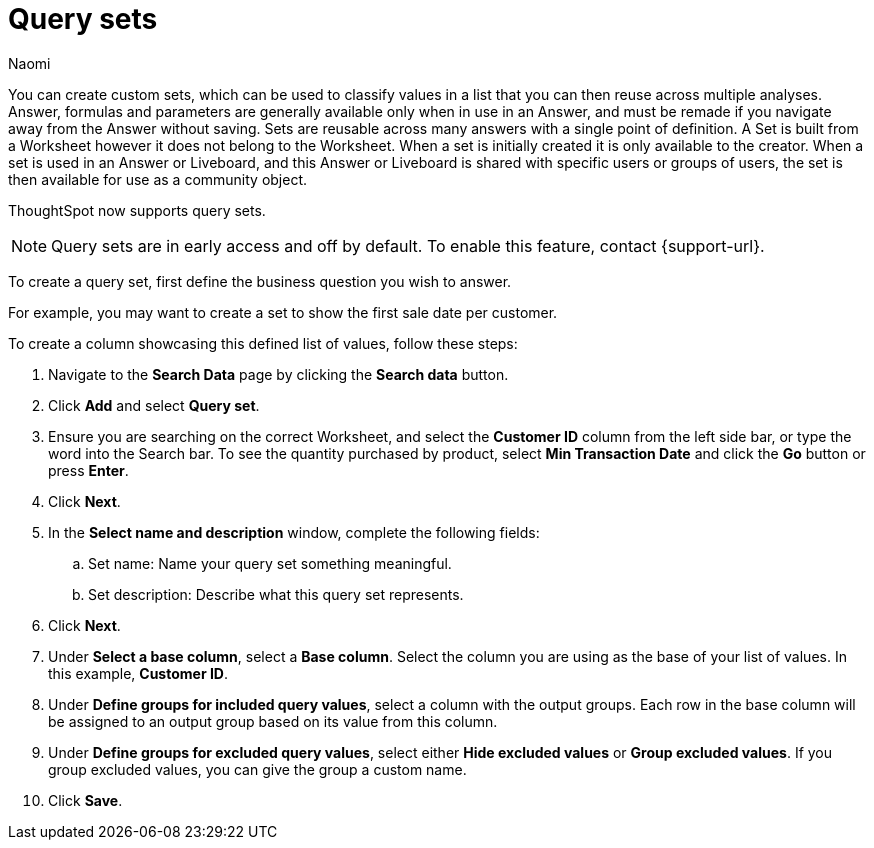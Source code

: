 = Query sets
:last_updated: 6/4/24
:author: Naomi
:linkattrs:
:page-layout: default-cloud-early-access
:experimental:
:description: You can now create custom query setss, which can be used to classify values in a list you can then reuse across multiple analyses.
:jira:

You can create custom sets, which can be used to classify values in a list that you can then reuse across multiple analyses. Answer, formulas and parameters are generally available only when in use in an Answer, and must be remade if you navigate away from the Answer without saving. Sets are reusable across many answers with a single point of definition. A Set is built from a Worksheet however it does not belong to the Worksheet. When a set is initially created it is only available to the creator. When a set is used in an Answer or Liveboard, and this Answer or Liveboard is shared with specific users or groups of users, the set is then available for use as a community object.

ThoughtSpot now supports query sets.

NOTE: Query sets are in early access and off by default. To enable this feature, contact {support-url}.


To create a query set, first define the business question you wish to answer.

//For example, you may have a data set containing the complete list of products available from a certain chain of stores. You may want to find out which products are most popular, and define them by sales volume as "gold", "silver", or "bronze" level products.

For example, you may want to create a set to show the first sale date per customer.

//The search is customerid min transaction date.

To create a column showcasing this defined list of values, follow these steps:

. Navigate to the *Search Data* page by clicking the *Search data* button.

. Click *Add* and select *Query set*.

. Ensure you are searching on the correct Worksheet, and select the *Customer ID* column from the left side bar, or type the word into the Search bar. To see the quantity purchased by product, select *Min Transaction Date* and click the *Go* button or press *Enter*.

. Click *Next*.

. In the *Select name and description* window, complete the following fields:
.. Set name: Name your query set something meaningful.
.. Set description: Describe what this query set represents.
. Click *Next*.
. Under *Select a base column*, select a *Base column*. Select the column you are using as the base of your list of values. In this example, *Customer ID*.
. Under *Define groups for included query values*, select a column with the output groups. Each row in the base column will be assigned to an output group based on its value from this column.
. Under *Define groups for excluded query values*, select either *Hide excluded values* or *Group excluded values*. If you group excluded values, you can give the group a custom name.
. Click *Save*.

//.. Return column: For some use cases, you will want to select the same column as the anchor column. In this case, select the definition you want the column to return, based on the criteria you defined in the formula. In this example, *Quantity Purchased Range*.



//. Create a formula, named Quantity Purchased Range, to define ranges of quantities purchased as Gold, Silver, or Bronze. You can define it as `if ( sum(quantity purchased) > 80000) then 'gold' else if (sum(quantity purchased) > 60000) then 'silver' else 'bronze'`.

//. Click *Save*. Check the table that appears to make sure the results are as expected.

//. Simplify the search to show only the *Product* column.

//. From the *more options* menu image:icon-more-10px.png[more options icon], select *Save as query set*.


